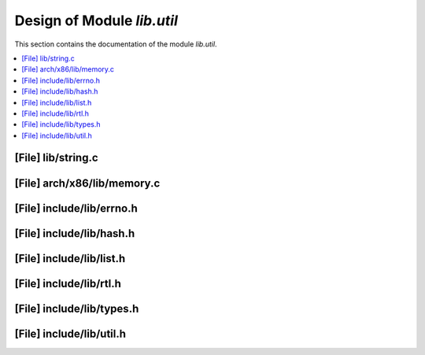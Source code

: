 .. _lib_util:

Design of Module `lib.util`
##############################

This section contains the documentation of the module `lib.util`.



.. contents::
   :local:

[File] lib/string.c
======================================================================

[File] arch/x86/lib/memory.c
======================================================================

[File] include/lib/errno.h
======================================================================

[File] include/lib/hash.h
======================================================================

[File] include/lib/list.h
======================================================================

[File] include/lib/rtl.h
======================================================================

[File] include/lib/types.h
======================================================================

[File] include/lib/util.h
======================================================================

